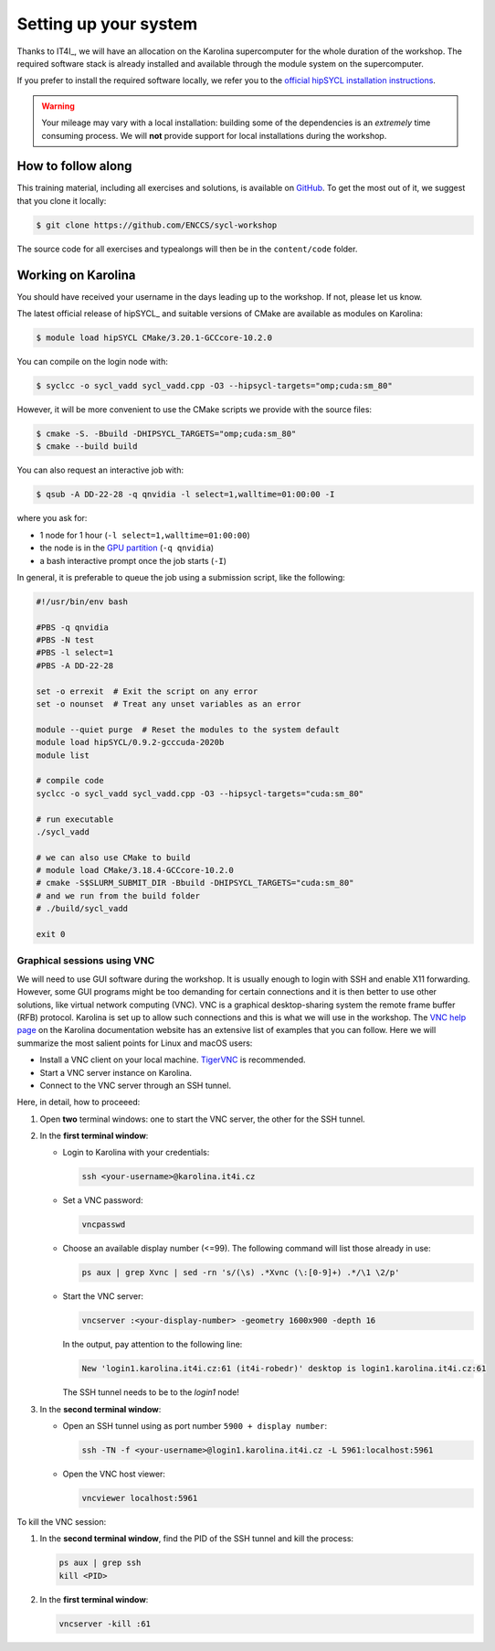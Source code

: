 Setting up your system
======================

Thanks to IT4I_, we will have an allocation on the Karolina supercomputer for the
whole duration of the workshop.
The required software stack is already installed and available through the
module system on the supercomputer.

If you prefer to install the required software locally, we refer you to the
`official hipSYCL installation instructions
<https://github.com/illuhad/hipSYCL/tree/develop/install/scripts#readme>`_.

.. warning::

   Your mileage may vary with a local installation: building some of the
   dependencies is an *extremely* time consuming process.  We will **not**
   provide support for local installations during the workshop.

How to follow along
-------------------

This training material, including all exercises and solutions, is available on
`GitHub <https://github.com/ENCCS/sycl-workshop>`_.  To get the most out of it,
we suggest that you clone it locally:

.. code:: console

   $ git clone https://github.com/ENCCS/sycl-workshop

The source code for all exercises and typealongs will then be in the
``content/code`` folder.

Working on Karolina
-------------------

You should have received your username in the days leading up to the workshop.
If not, please let us know.

The latest official release of hipSYCL_ and suitable versions of CMake are available as modules on
Karolina:

.. code:: console

   $ module load hipSYCL CMake/3.20.1-GCCcore-10.2.0

You can compile on the login node with:

.. code:: console

   $ syclcc -o sycl_vadd sycl_vadd.cpp -O3 --hipsycl-targets="omp;cuda:sm_80"

However, it will be more convenient to use the CMake scripts we provide with the
source files:

.. code:: console

   $ cmake -S. -Bbuild -DHIPSYCL_TARGETS="omp;cuda:sm_80"
   $ cmake --build build

You can also request an interactive job with:

.. code:: console

   $ qsub -A DD-22-28 -q qnvidia -l select=1,walltime=01:00:00 -I

where you ask for:

* 1 node for 1 hour (``-l select=1,walltime=01:00:00``)
* the node is in the `GPU partition <https://docs.it4i.cz/general/resources-allocation-policy/#karolina>`_ (``-q qnvidia``)
* a bash interactive prompt once the job starts (``-I``)

In general, it is preferable to queue the job using a submission script, like the following:

.. code:: bash

   #!/usr/bin/env bash

   #PBS -q qnvidia
   #PBS -N test
   #PBS -l select=1
   #PBS -A DD-22-28

   set -o errexit  # Exit the script on any error
   set -o nounset  # Treat any unset variables as an error

   module --quiet purge  # Reset the modules to the system default
   module load hipSYCL/0.9.2-gcccuda-2020b
   module list

   # compile code
   syclcc -o sycl_vadd sycl_vadd.cpp -O3 --hipsycl-targets="cuda:sm_80"

   # run executable
   ./sycl_vadd

   # we can also use CMake to build
   # module load CMake/3.18.4-GCCcore-10.2.0
   # cmake -S$SLURM_SUBMIT_DIR -Bbuild -DHIPSYCL_TARGETS="cuda:sm_80"
   # and we run from the build folder
   # ./build/sycl_vadd

   exit 0

.. _vnc-sessions:

Graphical sessions using VNC
~~~~~~~~~~~~~~~~~~~~~~~~~~~~

We will need to use GUI software during the workshop. It is usually enough to
login with SSH and enable X11 forwarding. However, some GUI programs might be
too demanding for certain connections and it is then better to use other
solutions, like virtual network computing (VNC).
VNC is a graphical desktop-sharing system the remote frame buffer (RFB)
protocol. Karolina is set up to allow such connections and this is what we will
use in the workshop.  The `VNC help page
<https://docs.it4i.cz/general/accessing-the-clusters/graphical-user-interface/vnc/>`_
on the Karolina documentation website has an extensive list of examples that you
can follow. Here we will summarize the most salient points for Linux and macOS
users:

* Install a VNC client on your local machine. `TigerVNC <https://tigervnc.org/>`_ is recommended.
* Start a VNC server instance on Karolina.
* Connect to the VNC server through an SSH tunnel.

Here, in detail, how to proceeed:


#. Open **two** terminal windows: one to start the VNC server, the other for the SSH tunnel.
#. In the **first terminal window**:

   * Login to Karolina with your credentials:

     .. code::

        ssh <your-username>@karolina.it4i.cz
   * Set a VNC password:

     .. code::

        vncpasswd
   * Choose an available display number (<=99). The following command will list
     those already in use:

     .. code::

        ps aux | grep Xvnc | sed -rn 's/(\s) .*Xvnc (\:[0-9]+) .*/\1 \2/p'
   * Start the VNC server:

     .. code::

        vncserver :<your-display-number> -geometry 1600x900 -depth 16

     In the output, pay attention to the following line:

     .. code::

        New 'login1.karolina.it4i.cz:61 (it4i-robedr)' desktop is login1.karolina.it4i.cz:61

     The SSH tunnel needs to be to the `login1` node!
#. In the **second terminal window**:

   * Open an SSH tunnel using as port number ``5900 + display number``:

     .. code::

        ssh -TN -f <your-username>@login1.karolina.it4i.cz -L 5961:localhost:5961
   * Open the VNC host viewer:

     .. code::

        vncviewer localhost:5961

To kill the VNC session:

#. In the **second terminal window**, find the PID of the SSH tunnel and kill the process:

   .. code::

      ps aux | grep ssh
      kill <PID>
#. In the **first terminal window**:

   .. code::

      vncserver -kill :61
